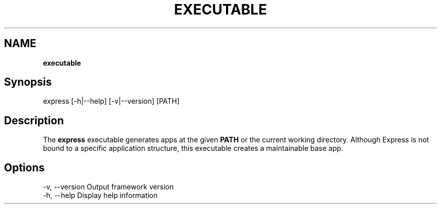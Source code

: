 .\" generated with Ronn/v0.7.3
.\" http://github.com/rtomayko/ronn/tree/0.7.3
.
.TH "EXECUTABLE" "" "October 2010" "" ""
.
.SH "NAME"
\fBexecutable\fR
.
.SH "Synopsis"
.
.nf

express [\-h|\-\-help] [\-v|\-\-version] [PATH]
.
.fi
.
.SH "Description"
The \fBexpress\fR executable generates apps at the given \fBPATH\fR or the current working directory\. Although Express is not bound to a specific application structure, this executable creates a maintainable base app\.
.
.SH "Options"
.
.nf

\-v, \-\-version         Output framework version
\-h, \-\-help            Display help information
.
.fi

